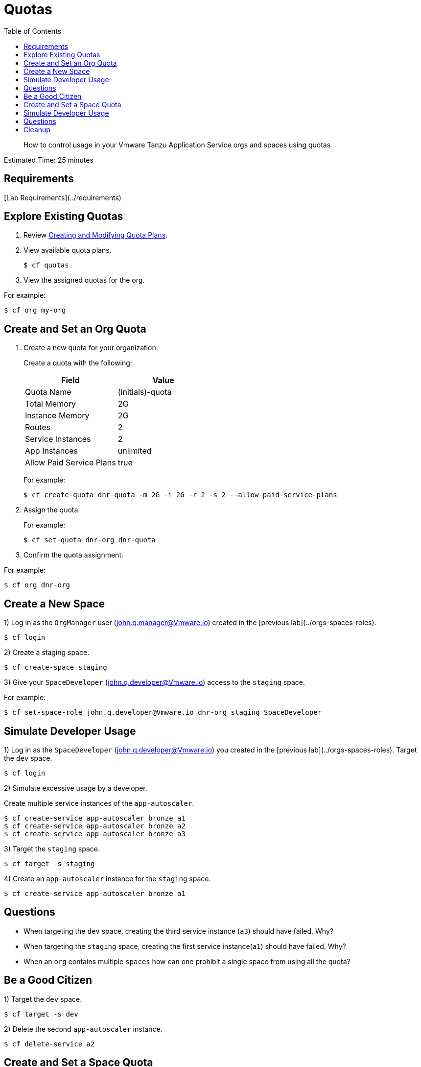 :compat-mode:
= Quotas
:toc: right
:imagesdir: ../images



[abstract]
--
How to control usage in your Vmware Tanzu Application Service orgs and spaces using quotas
--

Estimated Time: 25 minutes

== Requirements

[Lab Requirements](../requirements)

== Explore Existing Quotas

. Review http://docs.Vmware.io/Vmwarecf/adminguide/quota-plans.html[Creating and Modifying Quota Plans].

. View available quota plans.
+
----
$ cf quotas
----
+
. View the assigned quotas for the org.

For example:

----
$ cf org my-org
----

== Create and Set an Org Quota

. Create a new quota for your organization.
+
Create a quota with the following:
+
|===
| Field        | Value

| Quota Name  | (initials)-quota
| Total Memory | 2G
| Instance Memory | 2G
| Routes | 2
| Service Instances | 2
| App Instances | unlimited
| Allow Paid Service Plans | true
|===
+
For example:
+
----
$ cf create-quota dnr-quota -m 2G -i 2G -r 2 -s 2 --allow-paid-service-plans
----
+
. Assign the quota.
+
For example:
+
----
$ cf set-quota dnr-org dnr-quota
----
+
. Confirm the quota assignment.

For example:
----
$ cf org dnr-org
----

== Create a New Space

1) Log in as the `OrgManager` user (john.q.manager@Vmware.io) created in the [previous lab](../orgs-spaces-roles).
----
$ cf login
----

2) Create a staging space.

----
$ cf create-space staging
----

3) Give your `SpaceDeveloper` (john.q.developer@Vmware.io) access to the `staging` space.

For example:
----
$ cf set-space-role john.q.developer@Vmware.io dnr-org staging SpaceDeveloper
----



== Simulate Developer Usage

1) Log in as the `SpaceDeveloper` (john.q.developer@Vmware.io) you created in the [previous lab](../orgs-spaces-roles).  Target the `dev` space.

----
$ cf login
----

2) Simulate excessive usage by a developer.

Create multiple service instances of the `app-autoscaler`.

----
$ cf create-service app-autoscaler bronze a1
$ cf create-service app-autoscaler bronze a2
$ cf create-service app-autoscaler bronze a3
----

3) Target the `staging` space.

----
$ cf target -s staging
----

4) Create an `app-autoscaler` instance for the `staging` space.

----
$ cf create-service app-autoscaler bronze a1
----

## Questions

* When targeting the `dev` space, creating the third service instance (`a3`) should have failed.  Why?
* When targeting the `staging` space, creating the first service instance(`a1`) should have failed.  Why?
* When an `org` contains multiple `spaces` how can one prohibit a single space from using all the quota?

== Be a Good Citizen

1) Target the `dev` space.

----
$ cf target -s dev
----

2) Delete the second `app-autoscaler` instance.

----
$ cf delete-service a2
----


== Create and Set a Space Quota

1) Log in as the `OrgManager` user (john.q.manager@Vmware.io) created in the [previous lab](../orgs-spaces-roles).  Target the `dev` space.

----
$ cf login
----
2) Create a space quota.

Create a space quota with the following:

| Field        | Value           |
| :------------- |:-------------|
| Quota Name  | (initials)-space-quota  |
| Total Memory | 1G  |
| Instance Memory | 1G  |
| Routes | 1  |
| Service Instances | 1  |
| App Instances | unlimited  |
| Allow Paid Service Plans | true  |

For example:
----
$ cf create-space-quota dnr-space-quota -m 1G -i 1G -r 1 -s 1 --allow-paid-service-plans
----

3) Assign the space quota to your spaces.

For Example:
----
$ cf set-space-quota dev dnr-space-quota
$ cf set-space-quota staging dnr-space-quota
----

4) Confirm the quotas are set up accordingly.

For Example:
----
$ cf org dnr-org
$ cf space dev
$ cf space staging
----

== Simulate Developer Usage

1) Log in as the `SpaceDeveloper` (john.q.developer@Vmware.io) you created in the [previous lab](../orgs-spaces-roles).  Target the `dev` space.

----
$ cf login
----

2) Simulate excessive usage by a developer again.

Create a second service instance of the `app-autoscaler`.

----
$ cf create-service app-autoscaler bronze a2
----

***What happened?***

The second service instance was not created because the space quota limit is now one service instance. This protects the `org` from being overrun by any single space.

3) Target `staging`.

----
$ cf target -s staging
----

4) Create an `app-autoscaler` service instance in the `staging` space.

----
$ cf create-service app-autoscaler bronze a1
----
## Questions

* What would happen if you were to change your space quota to allow ten service instances?
* What command would you use to update the `default` quota?

== Cleanup

1) Delete the `app-autoscaler` service instance.

----
$ cf delete-service a1
----

2) Target the `dev` space.

----
$ cf target -s dev
----

3) Delete the `app-autoscaler` service instance.

----
$ cf delete-service a1
----

4) Login as `admin`.

----
$ cf login
----

5) Reset your org quota to match the `default` quota.  For example:

----
$ cf update-quota dnr-quota -m 10G -i -1 -r 1000 -s 100
----

6) Check that the org quota has been updated by running the `cf org` command.

----
$ cf org dnr-org
----

6) Update the `YOUR-INITIALS-space-quota` so its memory, route, and service limits are set to half of those allowed in `YOUR-INITIALS-quota`. For example:

----
$ cf update-space-quota dnr-space-quota -m 5G -i -1 -r 500 -s 50
----

7) Ensure that the space quotas have been updated by running the `cf space` command.

----
$ cf space dev
----

----
$ cf space staging
----



**Congratulations!** You've completed the quotas lab.
